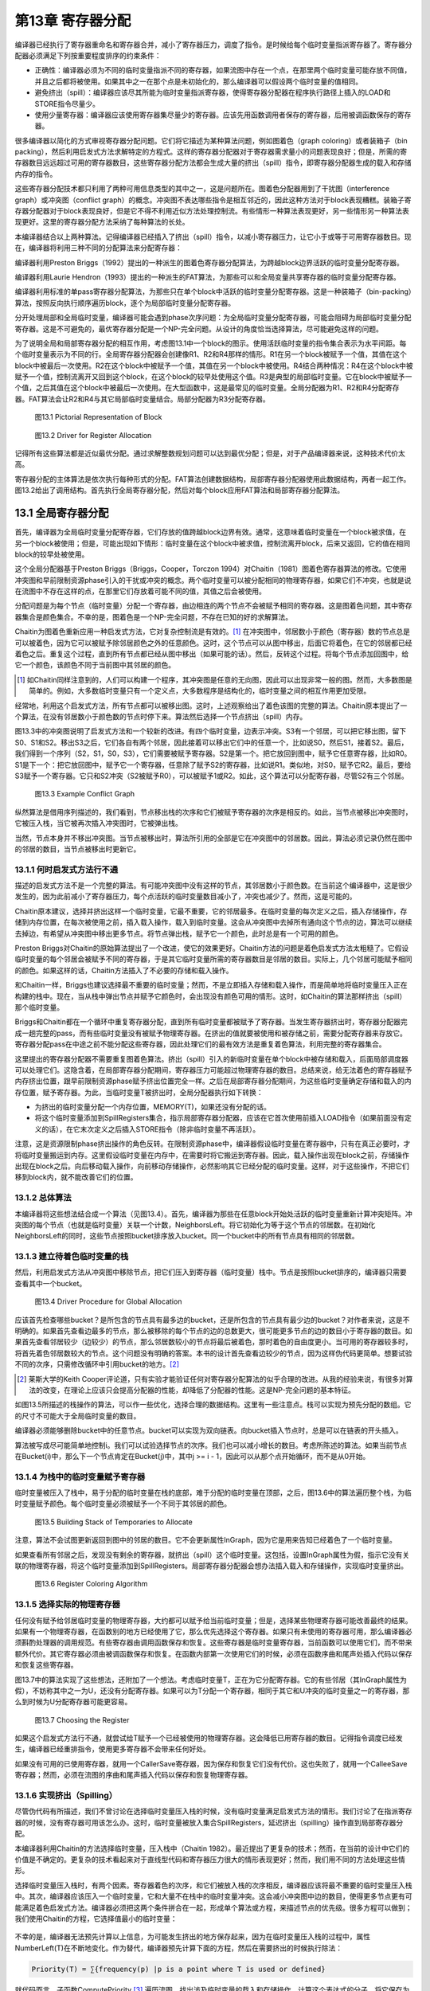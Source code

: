 第13章 寄存器分配
##################

编译器已经执行了寄存器重命名和寄存器合并，减小了寄存器压力，调度了指令。是时候给每个临时变量指派寄存器了。寄存器分配器必须满足下列按重要程度排序的约束条件：

* 正确性：编译器必须为不同的临时变量指派不同的寄存器，如果流图中存在一个点，在那里两个临时变量可能存放不同值，并且之后都将被使用。如果其中之一在那个点是未初始化的，那么编译器可以假设两个临时变量的值相同。

* 避免挤出（spill）：编译器应该尽其所能为临时变量指派寄存器，使得寄存器分配器在程序执行路径上插入的LOAD和STORE指令尽量少。

* 使用少量寄存器：编译器应该使用寄存器集尽量少的寄存器。应该先用函数调用者保存的寄存器，后用被调函数保存的寄存器。

很多编译器以简化的方式审视寄存器分配问题。它们将它描述为某种算法问题，例如图着色（graph coloring）或者装箱子（bin packing），然后利用启发式方法求解特定的方程式。这样的寄存器分配器对于寄存器需求量小的问题表现良好；但是，所需的寄存器数目远远超过可用的寄存器数目，这些寄存器分配方法都会生成大量的挤出（spill）指令，即寄存器分配器生成的载入和存储内存的指令。

这些寄存器分配技术都只利用了两种可用信息类型的其中之一，这是问题所在。图着色分配器用到了干扰图（interference graph）或冲突图（conflict graph）的概念。冲突图不表达哪些指令是相互邻近的，因此这种方法对于block表现糟糕。装箱子寄存器分配器对于block表现良好，但是它不得不利用近似方法处理控制流。有些情形一种算法表现更好，另一些情形另一种算法表现更好。这里的寄存器分配方法采纳了每种算法的长处。

本编译器结合以上两种算法。记得编译器已经插入了挤出（spill）指令，以减小寄存器压力，让它小于或等于可用寄存器数目。现在，编译器将利用三种不同的分配算法来分配寄存器：

编译器利用Preston Briggs（1992）提出的一种派生的图着色寄存器分配算法，为跨越block边界活跃的临时变量分配寄存器。

编译器利用Laurie Hendron（1993）提出的一种派生的FAT算法，为那些可以和全局变量共享寄存器的临时变量分配寄存器。

编译器利用标准的单pass寄存器分配算法，为那些只在单个block中活跃的临时变量分配寄存器。这是一种装箱子（bin-packing）算法，按照反向执行顺序遍历block，逐个为局部临时变量分配寄存器。

分开处理局部和全局临时变量，编译器可能会遇到phase次序问题：为全局临时变量分配寄存器，可能会阻碍为局部临时变量分配寄存器。这是不可避免的，最优寄存器分配是一个NP-完全问题。从设计的角度恰当选择算法，尽可能避免这样的问题。

为了说明全局和局部寄存器分配的相互作用，考虑图13.1中一个block的图示。使用活跃临时变量的指令集合表示为水平间距。每个临时变量表示为不同的行。全局寄存器分配器会创建像R1、R2和R4那样的情形。R1在另一个block被赋予一个值，其值在这个block中被最后一次使用。R2在这个block中被赋予一个值，其值在另一个block中被使用。R4结合两种情况：R4在这个block中被赋予一个值，控制流离开又回到这个block，在这个block的较早处使用这个值。R3是典型的局部临时变量。它在block中被赋予一个值，之后其值在这个block中被最后一次使用。在大型函数中，这是最常见的临时变量。全局分配器为R1、R2和R4分配寄存器。FAT算法会让R2和R4与其它局部临时变量结合。局部分配器为R3分配寄存器。

.. figure:: chapter13/figure-13.1.png

    图13.1 Pictorial Representation of Block

.. figure:: chapter13/figure-13.2.png

    图13.2 Driver for Register Allocation

记得所有这些算法都是近似最优分配。通过求解整数规划问题可以达到最优分配；但是，对于产品编译器来说，这种技术代价太高。

寄存器分配的主体算法是依次执行每种形式的分配。FAT算法创建数据结构，局部寄存器分配器使用此数据结构，两者一起工作。图13.2给出了调用结构。首先执行全局寄存器分配，然后对每个block应用FAT算法和局部寄存器分配算法。

13.1 全局寄存器分配
********************

首先，编译器为全局临时变量分配寄存器，它们存放的值跨越block边界有效。通常，这意味着临时变量在一个block被求值，在另一个block被使用；但是，可能出现如下情形：临时变量在这个block中被求值，控制流离开block，后来又返回，它的值在相同block的较早处被使用。

这个全局分配器基于Preston Briggs（Briggs，Cooper，Torczon 1994）对Chaitin（1981）图着色寄存器算法的修改。它使用冲突图和早前限制资源phase引入的干扰或冲突的概念。两个临时变量可以被分配相同的物理寄存器，如果它们不冲突，也就是说在流图中不存在这样的点，在那里它们存放着可能不同的值，其值之后会被使用。

分配问题是为每个节点（临时变量）分配一个寄存器，由边相连的两个节点不会被赋予相同的寄存器。这是图着色问题，其中寄存器集合是颜色集合。不幸的是，图着色是一个NP-完全问题，不存在已知的好的求解算法。

Chaitin为图着色重新应用一种启发式方法，它对复杂控制流是有效的。[1]_ 在冲突图中，邻居数小于颜色（寄存器）数的节点总是可以被着色，因为它可以被赋予除邻居颜色之外的任意颜色。这时，这个节点可以从图中移出，后面它将着色，在它的邻居都已经着色之后。重复这个过程，直到所有节点都已经从图中移出（如果可能的话）。然后，反转这个过程。将每个节点添加回图中，给它一个颜色，该颜色不同于当前图中其邻居的颜色。

.. [1] 如Chaitin同样注意到的，人们可以构建一个程序，其冲突图是任意的无向图，因此可以出现非常一般的图。然而，大多数图是简单的。例如，大多数临时变量只有一个定义点，大多数程序是结构化的，临时变量之间的相互作用更加受限。

经常地，利用这个启发式方法，所有节点都可以被移出图。这时，上述观察给出了着色该图的完整的算法。Chaitin原本提出了一个算法，在没有邻居数小于颜色数的节点时停下来。算法然后选择一个节点挤出（spill）内存。

图13.3中的冲突图说明了启发式方法和一个较新的改进。有四个临时变量，边表示冲突。S3有一个邻居，可以把它移出图，留下S0、S1和S2。移出S3之后，它们各自有两个邻居，因此接着可以移出它们中的任意一个，比如说S0，然后S1，接着S2。最后，我们得到一个序列（S2，S1，S0，S3），它们需要被赋予寄存器。S2是第一个。把它放回到图中，赋予它任意寄存器，比如R0。S1是下一个：把它放回图中，赋予它一个寄存器，任意除了赋予S2的寄存器，比如说R1。类似地，对S0，赋予它R2。最后，要给S3赋予一个寄存器。它只和S2冲突（S2被赋予R0），可以被赋予1或R2。如此，这个算法可以分配寄存器，尽管S2有三个邻居。

.. figure:: chapter13/figure-13.3.png

    图13.3 Example Conflict Graph

纵然算法是借用序列描述的，我们看到，节点移出栈的次序和它们被赋予寄存器的次序是相反的。如此，当节点被移出冲突图时，它被压入栈，当它被再次插入冲突图时，它被弹出栈。

当然，节点本身并不移出冲突图。当节点被移出时，算法所引用的全部是它在冲突图中的邻居数。因此，算法必须记录仍然在图中的邻居的数目，当节点被移出时更新它。

13.1.1 何时启发式方法行不通
===========================

描述的启发式方法不是一个完整的算法。有可能冲突图中没有这样的节点，其邻居数小于颜色数。在当前这个编译器中，这是很少发生的，因为此前减小了寄存器压力，每个点活跃的临时变量数目减小了，冲突也减少了。然而，这是可能的。

Chaitin原本建议，选择并挤出这样一个临时变量，它最不重要，它的邻居最多。在临时变量的每次定义之后，插入存储操作，存储到内存位置，在每次被使用之前，插入载入操作，载入到临时变量。这会从冲突图中去掉所有通向这个节点的边，算法可以继续去掉边，有希望从冲突图中移出更多节点。将节点弹出栈，赋予它一个颜色，此时总是有一个可用的颜色。

Preston Briggs对Chaitin的原始算法提出了一个改进，使它的效果更好。Chaitin方法的问题是着色启发式方法太粗糙了。它假设临时变量的每个邻居会被赋予不同的寄存器，于是其它临时变量所需的寄存器数目是邻居的数目。实际上，几个邻居可能赋予相同的颜色。如果这样的话，Chaitin方法插入了不必要的存储和载入操作。

和Chaitin一样，Briggs也建议选择最不重要的临时变量；然而，不是立即插入存储和载入操作，而是简单地将临时变量压入正在构建的栈中。现在，当从栈中弹出节点并赋予它颜色时，会出现没有颜色可用的情形。这时，如Chaitin的算法那样挤出（spill）那个临时变量。

Briggs和Chaitin都在一个循环中重复寄存器分配，直到所有临时变量都被赋予了寄存器。当发生寄存器挤出时，寄存器分配器完成一趟完整的pass，而有些临时变量没有被赋予物理寄存器。在挤出的值就要被使用和被存储之前，需要分配寄存器来存放它。寄存器分配pass在中途之前不能分配这些寄存器，因此处理它们的最有效方法是重复着色算法，利用完整的寄存器集合。

这里提出的寄存器分配器不需要重复图着色算法。挤出（spill）引入的新临时变量在单个block中被存储和载入，后面局部调度器可以处理它们。这隐含着，在局部寄存器分配期间，寄存器压力可能超过物理寄存器的数目。总结来说，给无法着色的寄存器赋予内存挤出位置，跟早前限制资源phase赋予挤出位置完全一样。之后在局部寄存器分配期间，为这些临时变量确定存储和载入的内存位置，赋予寄存器。为此，当临时变量T被挤出时，全局分配器执行如下转换：

* 为挤出的临时变量分配一个内存位置，MEMORY(T)，如果还没有分配的话。
* 将这个临时变量添加到SpillRegisters集合，指示局部寄存器分配器，应该在它首次使用前插入LOAD指令（如果前面没有定义的话），在它末次定义之后插入STORE指令（除非临时变量不再活跃）。

注意，这是资源限制phase挤出操作的角色反转。在限制资源phase中，编译器假设临时变量在寄存器中，只有在真正必要时，才将临时变量搬运到内存。这里假设临时变量在内存中，在需要时将它搬运到寄存器。因此，载入操作出现在block之前，存储操作出现在block之后。向后移动载入操作，向前移动存储操作，必然影响其它已经分配的临时变量。这样，对于这些操作，不把它们移到block内，就不能改善它们的位置。

13.1.2 总体算法
======================

本编译器将这些想法结合成一个算法（见图13.4）。首先，编译器为那些在任意block开始处活跃的临时变量重新计算冲突矩阵。冲突图的每个节点（也就是临时变量）关联一个计数，NeighborsLeft。将它初始化为等于这个节点的邻居数。在初始化NeighborsLeft的同时，这些节点按照bucket排序放入bucket。同一个bucket中的所有节点具有相同的邻居数。


13.1.3 建立待着色临时变量的栈
=============================

然后，利用启发式方法从冲突图中移除节点，把它们压入到寄存器（临时变量）栈中。节点是按照bucket排序的，编译器只需要查看其中一个bucket。

.. figure:: chapter13/figure-13.4.png

    图13.4 Driver Procedure for Global Allocation

应该首先检查哪些bucket？是所包含的节点具有最多边的bucket，还是所包含的节点具有最少边的bucket？对作者来说，这是不明确的。如果首先查看边最多的节点，那么被移除的每个节点的边的总数更大，很可能更多节点的边的数目小于寄存器的数目。如果首先查看邻居较少（边较少）的节点，那么邻居数较小的节点将最后被着色，那时着色的自由度更小。当可用的寄存器较多时，将首先着色邻居数较大的节点。这个问题没有明确的答案。本书的设计首先查看边较少的节点，因为这样伪代码更简单。想要试验不同的次序，只需修改循环中引用bucket的地方。[2]_

.. [2] 莱斯大学的Keith Cooper评论道，只有实验才能验证任何对寄存器分配算法的似乎合理的改进。从我的经验来说，有很多对算法的改变，在理论上应该只会提高分配器的性能，却降低了分配器的性能。这是NP-完全问题的基本特征。

如图13.5所描述的栈操作的算法，可以作一些优化，选择合理的数据结构。这里有一些注意点。栈可以实现为预先分配的数组。它的尺寸不可能大于全局临时变量的数目。

编译器必须能够删除bucket中的任意节点。bucket可以实现为双向链表。向bucket插入节点时，总是可以在链表的开头插入。

算法被写成尽可能简单地控制i。我们可以试验选择节点的次序。我们也可以减小增长的数目。考虑所陈述的算法。如果当前节点在Bucket(i)中，那么下一个节点肯定在Bucket(j)中，其中j >= i - 1，因此可以从那个点开始循环，而不是从0开始。

13.1.4 为栈中的临时变量赋予寄存器
=================================

临时变量被压入了栈中，易于分配的临时变量在栈的底部，难于分配的临时变量在顶部，之后，图13.6中的算法遍历整个栈，为临时变量赋予颜色。每个临时变量必须被赋予一个不同于其邻居的颜色。

.. figure:: chapter13/figure-13.5.png

    图13.5 Building Stack of Temporaries to Allocate

注意，算法不会试图更新返回到图中的邻居的数目。它不会更新属性InGraph，因为它是用来告知已经着色了一个临时变量。

如果查看所有邻居之后，发现没有剩余的寄存器，就挤出（spill）这个临时变量。这包括，设置InGraph属性为假，指示它没有关联的物理寄存器，将这个临时变量添加到SpillRegisters。局部寄存器分配器会想办法插入载入和存储操作，实现临时变量挤出。

.. figure:: chapter13/figure-13.6.png

    图13.6 Register Coloring Algorithm

13.1.5 选择实际的物理寄存器
===========================

任何没有赋予给邻居临时变量的物理寄存器，大约都可以赋予给当前临时变量；但是，选择某些物理寄存器可能改善最终的结果。如果有一个物理寄存器，在函数别的地方已经使用了它，那么优先选择这个寄存器。如果只有未使用的寄存器可用，那么编译器必须斟酌处理器的调用规范。有些寄存器由调用函数保存和恢复。这些寄存器是临时变量寄存器，当前函数可以使用它们，而不带来额外代价。其它寄存器必须由被调函数保存和恢复。在函数内部第一次使用它们的时候，必须在函数序曲和尾声处插入代码以保存和恢复这些寄存器。

图13.7中的算法实现了这些想法，还附加了一个想法。考虑临时变量T，正在为它分配寄存器。它的有些邻居（其InGraph属性为假），不妨称其中之一为U，还没有分配寄存器。如果可以为T分配一个寄存器，相同于其它和U冲突的临时变量之一的寄存器，那么到时候为U分配寄存器可能更容易。

.. figure:: chapter13/figure-13.7.png

    图13.7 Choosing the Register

如果这个启发式方法行不通，就尝试给T赋予一个已经被使用的物理寄存器。这会降低已用寄存器的数目。记得指令调度已经发生，编译器已经重排指令，使用更多寄存器不会带来任何好处。

如果没有可用的已使用寄存器，就用一个CallerSave寄存器，因为保存和恢复它们没有代价。这也失败了，就用一个CalleeSave寄存器；然而，必须在流图的序曲和尾声插入代码以保存和恢复物理寄存器。

13.1.6 实现挤出（Spilling）
===========================

尽管伪代码有所描述，我们不曾讨论在选择临时变量压入栈的时候，没有临时变量满足启发式方法的情形。我们讨论了在指派寄存器的时候，没有寄存器可用该怎么办。这时，临时变量被放入集合SpillRegisters，延迟挤出（spilling）操作直到局部寄存器分配。

本编译器利用Chaitin的方法选择临时变量，压入栈中（Chaitin 1982）。最近提出了更复杂的技术；然而，在当前的设计中它们的价值是不确定的。更复杂的技术看起来对于直线型代码和寄存器压力很大的情形表现更好；然而，我们用不同的方法处理这些情形。

选择临时变量压入栈时，有两个因素。寄存器着色的次序，和它们被放入栈的次序相反，编译器应该将最不重要的临时变量压入栈中。其次，编译器应该压入一个临时变量，它和大量不在栈中的临时变量冲突。这会减小冲突图中边的数目，使得更多节点更有可能满足着色启发式方法。编译器必须把这两个条件拼合在一起，形成单个算法或方程，来描述节点的优先级。很多方程可以做到；我们使用Chaitin的方程，它选择值最小的临时变量：

.. figure:: chapter13/figure-13.func.png

不幸的是，编译器无法预先计算以上信息，为可能发生挤出的地方保存起来，因为在临时变量压入栈的过程中，属性NumberLeft(T)在不断地变化。作为替代，编译器预先计算下面的方程，然后在需要挤出的时候执行除法：

.. code::

	Priority(T) = ∑{frequency(p) |p is a point where T is used or defined}

就代码而言，子函数ComputePriority [3]_ 遍历流图，找出涉及临时变量的载入和存储操作，计算这个表达式的分子。将它保存为属性Priority(T)。之后，当要选择一个临时变量压入栈的时候，除以分母，选择结果值最小的那个。

.. [3] 伪代码不包含ComputePriority的代码。它琐碎地遍历流图，利用存储在block中的频度信息，查看出现的载入和存储操作，累积优先级信息。

13.2 局部寄存器分配
********************

全局寄存器分配完成了。现在，我们必须分配在block中活跃的寄存器。这个分配器有着不同的结构，因为在函数中临时变量活跃的区域更加规则。在block中可以按照指令被执行的次序枚举它们。如果没有已分配寄存器的全局临时变量，针对直线型代码，有简单的算法可以做到良好的局部分配。本书的编译器最后肯定会利用这些想法，但是必须首先处理已分配寄存器的全局临时变量，这样它们不至于破坏简单的直线型算法（图13.8）。

在局部寄存器分配之前，编译器必须处理那些全局寄存器分配器没有给它们分配寄存器的全局临时变量。它们是集合SpillRegisters中的临时变量。编译器必须检查整个block，执行三个任务。首先，在这些临时变量最后一次被赋值之后，必须插入一个STORE指令，把值写到内存。其次，在这些临时变量第一次被使用之前，必须插入一个LOAD指令，从内存读取值，如果这个使用的前面不是对临时变量的赋值的话。最后，在这个block内，必须给予这个临时变量一个新的名字。每个临时变量关联着一个单一的名字，每当编译器把临时变量引用分割为单独分配的部分时，必须为它创建一个新的名字。临时变量有了新的名字，它在不同的block里就可以被分配为不同的寄存器。

.. figure:: chapter13/figure-13.8.png

    图13.8 Main Local Allocation Procedure

图13.9中的算法分两步执行了这三个任务。第一个pass反向遍历指令，对于这些临时变量的每一个，找出为其赋值的最后一条指令。在这些指令后面插入一个存储操作。同时，确定哪些临时变量前面需要插入一个载入操作。它一开始假设载入操作是需要的，如果发现了早前对临时变量的赋值，就否定这个假设。

第二个pass是前向pass，利用属性NewName为挤出的临时变量存放局部的名字，在第一次使用临时变量名字前插入载入操作。

挤出（spill）全局临时变量之后，局部寄存器分配器分类出现在block中的临时变量。在描述分类之前，读者应该明白，寄存器分配器遍历指令的过程模仿了计算活跃信息的过程。事实上，经常计算活跃信息。总是按照逆向执行顺序遍历流图，隐式或显式计算活跃信息，同时执行某种处理。分类临时变量的时候，所收集的信息是一系列临时变量集合和最大寄存器压力，就是在任何时间点最大的活跃临时变量数。下面列出了这些集合：

* LiveThrough：这些临时变量在block中每个点都活跃。它们可能在block中被引用，也可能被修改；然而，它们在指令之间的任意点都是活跃的。因此，在整个block中，它们中的每一个都占据一个物理寄存器，使得这些物理寄存器不能用于局部分配。

* LiveStart：这些临时变量在block开头活跃，而在block中若干指令之后变为不活跃。这些全局临时变量给局部寄存器分配器带来麻烦。这个局部寄存器分配器向后遍历block中的指令（记得模拟计算活跃信息），为临时变量分配寄存器，必须小心从事，不让所分配的寄存器和已分配给LiveStart中的临时变量的物理寄存器重叠。分配器使用了FAT启发式方法。

* LiveEnd：这些临时变量在block的某条指令处变为活跃，且在block的末尾处活跃。它们不会给局部寄存器分配器带来麻烦。实际上，这些是预先分配的局部临时变量，为了在这个block中为它们分配寄存器。

* LiveTransparent：这些临时变量跨越block活跃，而在这个block中没有引用。像LiveThrough一样，这些临时变量占据一个物理寄存器，跨越这个block。然而，当寄存器压力太高时，它们是有用的，因为可以在这个block之前和之后挤出（spill）它们，如限制资源phase所做的那样。

* LocalRegisters：这些局部临时变量在block中变为活跃，后来在block中变为不活跃。在计算密集的程序中，这是数量最大的一类临时变量。为这些临时变量分配物理寄存器是本节的重点。注意，挤出的临时变量所关联的新建临时变量属于这一类。

.. figure:: chapter13/figure-13.9.png

    图13.9 Spilling and Classifying Temporaries

图13.10中的算法在block内精确地重新计算活跃信息，按照上面的定义，利用该活跃信息分类所有临时变量。举例来说，LiveTransparent中的临时变量在block的出口是活跃的，在block内没有对它的引用。因此，LiveTransparent初始化为出口处活跃的临时变量集合，然后移除被引用的临时变量。其它集合处理起来是类似的。

分类了临时变量之后，是时候准备寄存器分配了。令人惊奇的是，编译器为block计算冲突图。尽管这个分配器不以图着色为基础，但是图着色启发式方法提供了有用的信息：那些邻居少于可用颜色的临时变量是容易着色的，因此可以放在一边。这样重复这个过程，将所有容易的临时变量都放在一边，只剩下那些着色困难的临时变量，以专门的方式处理它们。事实上，容易的临时变量是琐碎的，移除它们之后，只对困难的临时变量做困难的决定。

编译器的局部寄存器分配器计算两种数据结构（见图13.11）。第一种是局部冲突图，图中出现的临时变量只有当前block的临时变量。我们希望，建立的图是一个小的图。有这样的情形，函数是一个大的block（几千行代码）。这时，全局冲突图是小的，而局部冲突图是大的。[4]_

.. [4] 编译器编写者经常忘记有两类程序员。人类程序员更容易应付。编译器可以估算使用的模式。程序编写的程序更难处理，它们包含不友好的结构。

.. figure:: chapter13/figure-13.10.png

    图13.10 Classifying Temporaries in a Block

算法还计算临时变量的活跃范围。FAT算法需要该信息。为了记录该信息，赋予每条指令两个数字。从block的末尾开始，数字为0，向着block的开始处，数字递增。数字对中小的那个代表修改寄存器的指令部分。大的那个代表获取操作数的指令部分。

.. figure:: chapter13/figure-13.11.png

    图13.11 Building Lifetimes and Local Conflict Graph

每个临时变量关联两个属性。StartTime(T)是关联写临时变量的指令的计数。如果临时变量在block的开始是活跃的，那么它引用一个在block前的值。EndTime(T)是引用临时变量的最后一条指令的计数。如果临时变量在block末尾是活跃的，那么这个属性指代block的末尾。一次遍历block，模拟计算活跃信息，计算得到这些属性，临时变量第一次变为活跃时，赋值EndTime，第一次变为不活跃时，赋值StartTime。

计算得到冲突信息和生命期信息之后，寄存器分配器准备执行标准的图着色启发式方法，移除容易的临时变量。如同全局分配器，临时变量按照bucket排序（见图13.12）。像全局寄存器分配器那样，采用相同的方法建立相同的属性。

现在，为了方便理解，我们以灵活的方式描述算法。我们要做的是，遍历整个block，给临时变量赋予物理寄存器。后面，图13.15描述了这个算法。在分配开始之前，所有物理寄存器都存放在一个称为FreeRegisters的集合中，它们是可用的寄存器。我们扫描block（还是按照反向的顺序，模拟活跃信息计算），当一个临时变量第一次变为活跃的时候（就是说，我们找到了临时变量的最后一次使用），把FreeRegisters中的一个寄存器赋予给它。在一个临时变量被定义的点（如果它不是同时被用作操作数），我们把分配给它的物理寄存器返还给FreeRegiters。

问题是，如果在block的另一端，有全局临时变量已经分配了物理寄存器，这个方法会行不通。我们可能从FreeRegisters取出一个物理寄存器，赋予给一个临时变量，它的生命期重叠一个全局临时变量，而后者已经在使用那个寄存器。

解决方法是，预先处理在block另一端活跃的全局临时变量（这里是block的开头，因为我们在向后遍历block）。这是FAT启发式方法。取这些临时变量的其中之一，称之为T。FAT启发式方法执行下面的操作：

1. 扫描整个block，找出寄存器压力达到最大值的所有点。这些点称为FAT点。

2. 对于每个FAT点，选择一个在这个点活跃的局部临时变量。我们说，这个临时变量覆盖这个FAT点。这样选择临时变量，使得每个FAT点被覆盖，并且任意所选择的两个临时变量的生命期不重叠，和T的生命期也不重叠。这可能做不到；那时，将会有进一步挤出（spilling）。毕竟，这是一个启发式方法，不是算法。

3. 每个覆盖FAT点的这些临时变量都赋予和T相同的物理寄存器。

4. 在后续的分配中，不考虑那些T和覆盖FAT点的临时变量所关联的物理寄存器。在覆盖FAT点的临时变量之一活跃的每条指令处，寄存器压力减小1。换句话说，我们忽略这些物理寄存器，T，和覆盖FAT点的临时变量。

5. 现在重复这个过程，处理在block开头活跃的其它全局临时变量，直到它们全部处理完毕。

在这个时刻，已经没有我们所关心的在block开头活跃的临时变量，于是我们可以应用单pass局部寄存器分配器，如上面描述的那样。

.. figure:: chapter13/figure-13.12.png

    图13.12 Build Buckets for Local Coloring

这是我们所用的算法。唯一的修改是，在每次处理这些临时变量时，编译器应用着色启发式方法，移除容易的寄存器。这是我们在图13.8中描述的算法。现在我们描述支持函数（support procedure）。

图着色启发式方法实现为两个函数，ADD_TO_LOCAL_STACK（见图13.13）和GIVE_STACKED_TEMPORARIES_COLOR（见图13.14）。它们是全局分配算法的副本，这里不进一步描述它们。注意，变量NumberRegisters开始时等于常量MaxPhysicalRegisters，在FAT算法执行过程中，它不断地递减。

注意，应用着色启发式方法的时候，应该不会涉及挤出（spilling）。当临时变量的邻居数小于颜色数时，将它压入栈中。如果条件不成立，就不能压入栈中。应用FAT启发式方法的时候，一个物理寄存器被放到一边，不再参与其中，因此允许的邻居数减小1。这不影响之前压入栈中的任意临时变量。

.. figure:: chapter13/figure-13.13.png

    图13.13 Building Local Graph-Coloring Stack

图13.15描述了单pass寄存器分配器。它是一个单一的pass，模拟活跃信息计算（所以它知道一个临时变量何时变为活跃），当一个临时变量变为活跃时，分配空闲的物理寄存器。如果一个临时变量已经有一个颜色了，就不需要给它赋予一个。可能需要在block内挤出（spill）临时变量，由于FAT启发式方法的失败。

.. figure:: chapter13/figure-13.14.png

    图13.14 Coloring the Easy Local Temporaries

.. figure:: chapter13/figure-13.15.png

    图13.15 One-Pass Register Allocation

图13.16中的FAT启发式方法是对原始描述的直接实现。利用FinishTime局部变量，选择非重叠的生命期。按照逆向执行顺序遍历，这个变量指示了这样的点，在那里最近添加到覆盖集合中的临时变量再次变为不活跃。属性BeginTime指示了这样的点，在那里一个全局临时变量变为不活跃，它将要和所有这些临时变量共享一个物理寄存器。因此，被选择的下一个临时变量应该在最大压力点活跃，并且它的生命期不和开头的全局变量或覆盖集合中前面的临时变量重叠。

.. figure:: chapter13/figure-13.16.png

    图13.16 FAT Heuristic

当需要挤出（spilling）的时候，使用经典的挤出启发式方法（图13.17）。在寄存器分配的过程中，考虑一条指令I，它有一个操作数需要一个赋予物理寄存器的临时变量。没有足够的物理寄存器，于是选择一个临时变量，它前面的使用是最远的。在I之后插入一个载入操作，在临时变量的上一次定义之后插入一个存储操作，这样一个寄存器被释放了，可用于block中可能最长的一段时间。

.. figure:: chapter13/figure-13.17.png

    图13.17 Spilling within the Block

13.3 参考文献
*************

Briggs, P., K. D. Cooper, and L. Torczon. 1992. Coloring register pairs. ACM Letters on Programming Languages and Systems 1(1): 3-13. 

Briggs, P., K. D. Cooper, and L. Torczon. 1994. Improvements to graph coloring register allocation. ACM Transactions on Programming Languages and Systems 16(3): 428-455. 

Chaitin, G. J. 1982. Register allocation and spilling via graph coloring. Proceedings of the SIGPLAN ‘82 Symposium on Compiler Construction, Boston, MA. Published as SIGPLAN Notices 17(6): 98-105. 

Chaitin, G. J., et al. 1981. Register allocation via coloring. Computer Languages 6(1): 47-57. 

Hendron, L. J., G. R. Gao, E. Altman, and C. Mukerji. 1993. Register allocation using cyclic interval graphs: A new approach to old problem.(Technical report.) McGill University.
